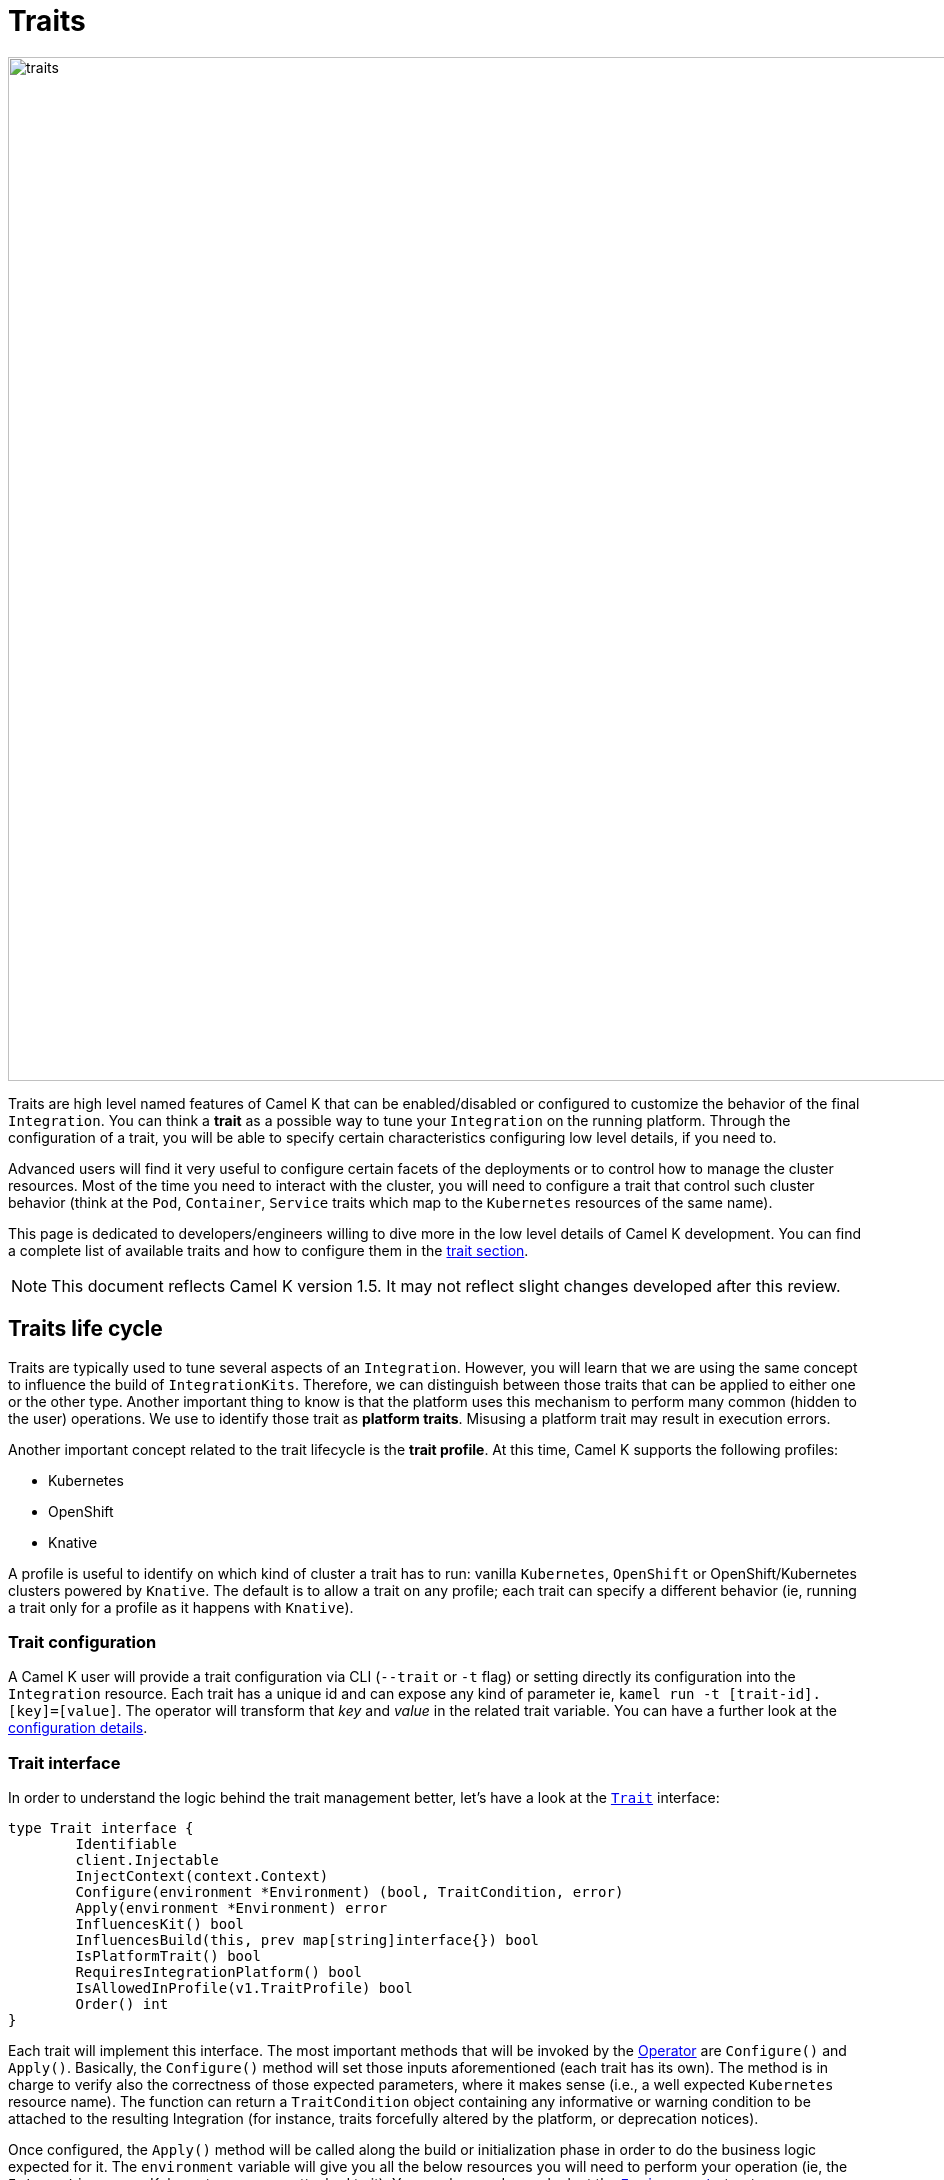 [[traits]]
= Traits

image::architecture/camel-k-traits.jpg[traits, width=1024]

Traits are high level named features of Camel K that can be enabled/disabled or configured to customize the behavior of the final `Integration`. You can think a **trait** as a possible way to tune your `Integration` on the running platform. Through the configuration of a trait, you will be able to specify certain characteristics configuring low level details, if you need to.

Advanced users will find it very useful to configure certain facets of the deployments or to control how to manage the cluster resources. Most of the time you need to interact with the cluster, you will need to configure a trait that control such cluster behavior (think at the `Pod`, `Container`, `Service` traits which map to the `Kubernetes` resources of the same name).

This page is dedicated to developers/engineers willing to dive more in the low level details of Camel K development. You can find a complete list of available traits and how to configure them in the xref:traits:traits.adoc[trait section].

NOTE: This document reflects Camel K version 1.5. It may not reflect slight changes developed after this review.

[[traits-life-cycle]]
== Traits life cycle

Traits are typically used to tune several aspects of an `Integration`. However, you will learn that we are using the same concept to influence the build of `IntegrationKits`. Therefore, we can distinguish between those traits that can be applied to either one or the other type. Another important thing to know is that the platform uses this mechanism to perform many common (hidden to the user) operations. We use to identify those trait as **platform traits**. Misusing a platform trait may result in execution errors.

Another important concept related to the trait lifecycle is the **trait profile**. At this time, Camel K supports the following profiles:

* Kubernetes
* OpenShift
* Knative

A profile is useful to identify on which kind of cluster a trait has to run: vanilla `Kubernetes`, `OpenShift` or OpenShift/Kubernetes clusters powered by `Knative`. The default is to allow a trait on any profile; each trait can specify a different behavior (ie, running a trait only for a profile as it happens with `Knative`).

[[traits-configuration]]
=== Trait configuration

A Camel K user will provide a trait configuration via CLI (`--trait` or `-t` flag) or setting directly its configuration into the `Integration` resource. Each trait has a unique id and can expose any kind of parameter ie, `kamel run -t [trait-id].[key]=[value]`. The operator will transform that _key_ and _value_ in the related trait variable. You can have a further look at the xref:traits:traits.adoc#traits-configuration[configuration details].

[[traits-interface]]
=== Trait interface

In order to understand the logic behind the trait management better, let's have a look at the `https://github.com/apache/camel-k/blob/main/pkg/trait/trait_types.go#L70[Trait]` interface:

[source,go]
----
type Trait interface {
	Identifiable
	client.Injectable
	InjectContext(context.Context)
	Configure(environment *Environment) (bool, TraitCondition, error)
	Apply(environment *Environment) error
	InfluencesKit() bool
	InfluencesBuild(this, prev map[string]interface{}) bool
	IsPlatformTrait() bool
	RequiresIntegrationPlatform() bool
	IsAllowedInProfile(v1.TraitProfile) bool
	Order() int
}
----

Each trait will implement this interface. The most important methods that will be invoked by the xref:architecture/operator.adoc[Operator] are `Configure()` and `Apply()`. Basically, the `Configure()` method will set those inputs aforementioned (each trait has its own). The method is in charge to verify also the correctness of those expected parameters, where it makes sense (i.e., a well expected `Kubernetes` resource name). The function can return a `TraitCondition` object containing any informative or warning condition to be attached to the resulting Integration (for instance, traits forcefully altered by the platform, or deprecation notices).

Once configured, the `Apply()` method will be called along the build or initialization phase in order to do the business logic expected for it. The `environment` variable will give you all the below resources you will need to perform your operation (ie, the `Integration` or any Kubernetes resource attached to it). You can have a deeper look at the `https://github.com/apache/camel-k/blob/main/pkg/trait/trait_types.go#L188[Environment]` struct.

The `Order()` method helps in resolving the order of execution of different traits. As every trait can be expected to be run before or after another trait, or any other controller operation.

The `InfluencesKit()`, `IsPlatformTrait()` and `RequiresIntegrationPlatform()` methods are easy to understand. They are used to determine if a trait has to influence an `IntegrationKit` build/initialization, if it's a platform trait (ie, needed by the platform itself) or are requiring the presence of an `IntegrationPlatform`.

The presence of `InfluencesBuild()` will let specify the level of granularity of a trait down to its properties for a rebuild. So, if you need, you can compare the traits properties coming from the `prev` (previous) Integration to decide if it is worth to rebuild an Integration or the trait can reuse the one already provided in `this` version.

Finally, through the `IsAllowedInProfile()` method we can override the default behavior (allow the trait for any profile). We must specify the profile we expect for this trait to be executed properly.
